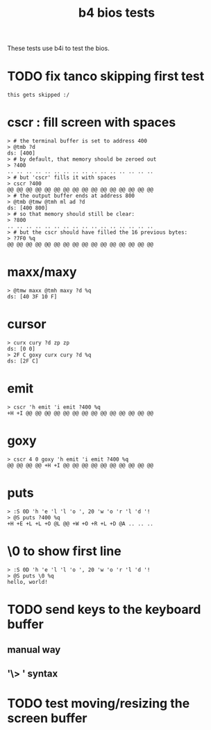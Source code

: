 #+title: b4 bios tests

These tests use b4i to test the bios.

* TODO fix tanco skipping first test
#+name: skip
#+begin_src b4a
this gets skipped :/
#+end_src


* cscr : fill screen with spaces
#+name: cscr
#+begin_src b4a
  > # the terminal buffer is set to address 400
  > @tmb ?d
  ds: [400]
  > # by default, that memory should be zeroed out
  > ?400
  .. .. .. .. .. .. .. .. .. .. .. .. .. .. .. ..
  > # but 'cscr' fills it with spaces
  > cscr ?400
  @@ @@ @@ @@ @@ @@ @@ @@ @@ @@ @@ @@ @@ @@ @@ @@
  > # the output buffer ends at address 800
  > @tmb @tmw @tmh ml ad ?d
  ds: [400 800]
  > # so that memory should still be clear:
  > ?800
  .. .. .. .. .. .. .. .. .. .. .. .. .. .. .. ..
  > # but the cscr should have filled the 16 previous bytes:
  > ?7F0 %q
  @@ @@ @@ @@ @@ @@ @@ @@ @@ @@ @@ @@ @@ @@ @@ @@
#+end_src

* maxx/maxy
#+name: maxx/maxy
#+begin_src b4a
  > @tmw maxx @tmh maxy ?d %q
  ds: [40 3F 10 F]
#+end_src

* cursor
#+name: cursor
#+begin_src b4a
  > curx cury ?d zp zp
  ds: [0 0]
  > 2F C goxy curx cury ?d %q
  ds: [2F C]
#+end_src

* emit
#+name: emit
#+begin_src b4a
  > cscr 'h emit 'i emit ?400 %q
  +H +I @@ @@ @@ @@ @@ @@ @@ @@ @@ @@ @@ @@ @@ @@
#+end_src

* goxy
#+name: goxy-emit
#+begin_src b4a
  > cscr 4 0 goxy 'h emit 'i emit ?400 %q
  @@ @@ @@ @@ +H +I @@ @@ @@ @@ @@ @@ @@ @@ @@ @@
#+end_src

* puts
#+name: puts
#+begin_src b4a
  > :S 0D 'h 'e 'l 'l 'o ', 20 'w 'o 'r 'l 'd '!
  > @S puts ?400 %q
  +H +E +L +L +O @L @@ +W +O +R +L +D @A .. .. ..
#+end_src

* \0 to show first line
#+name: .slash-0
#+begin_src b4a
  > :S 0D 'h 'e 'l 'l 'o ', 20 'w 'o 'r 'l 'd '!
  > @S puts \0 %q
  hello, world!
#+end_src

* TODO send keys to the keyboard buffer
** manual way
** '\> ' syntax

* TODO test moving/resizing the screen buffer
